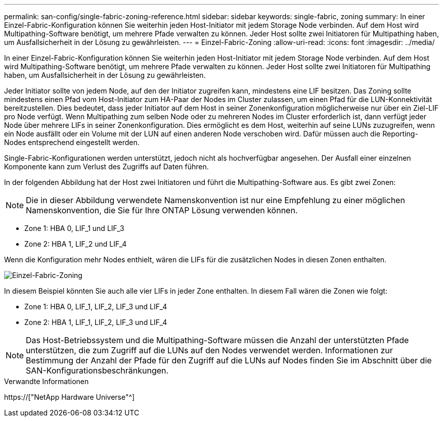---
permalink: san-config/single-fabric-zoning-reference.html 
sidebar: sidebar 
keywords: single-fabric, zoning 
summary: In einer Einzel-Fabric-Konfiguration können Sie weiterhin jeden Host-Initiator mit jedem Storage Node verbinden. Auf dem Host wird Multipathing-Software benötigt, um mehrere Pfade verwalten zu können. Jeder Host sollte zwei Initiatoren für Multipathing haben, um Ausfallsicherheit in der Lösung zu gewährleisten. 
---
= Einzel-Fabric-Zoning
:allow-uri-read: 
:icons: font
:imagesdir: ../media/


[role="lead"]
In einer Einzel-Fabric-Konfiguration können Sie weiterhin jeden Host-Initiator mit jedem Storage Node verbinden. Auf dem Host wird Multipathing-Software benötigt, um mehrere Pfade verwalten zu können. Jeder Host sollte zwei Initiatoren für Multipathing haben, um Ausfallsicherheit in der Lösung zu gewährleisten.

Jeder Initiator sollte von jedem Node, auf den der Initiator zugreifen kann, mindestens eine LIF besitzen. Das Zoning sollte mindestens einen Pfad vom Host-Initiator zum HA-Paar der Nodes im Cluster zulassen, um einen Pfad für die LUN-Konnektivität bereitzustellen. Dies bedeutet, dass jeder Initiator auf dem Host in seiner Zonenkonfiguration möglicherweise nur über ein Ziel-LIF pro Node verfügt. Wenn Multipathing zum selben Node oder zu mehreren Nodes im Cluster erforderlich ist, dann verfügt jeder Node über mehrere LIFs in seiner Zonenkonfiguration. Dies ermöglicht es dem Host, weiterhin auf seine LUNs zuzugreifen, wenn ein Node ausfällt oder ein Volume mit der LUN auf einen anderen Node verschoben wird. Dafür müssen auch die Reporting-Nodes entsprechend eingestellt werden.

Single-Fabric-Konfigurationen werden unterstützt, jedoch nicht als hochverfügbar angesehen. Der Ausfall einer einzelnen Komponente kann zum Verlust des Zugriffs auf Daten führen.

In der folgenden Abbildung hat der Host zwei Initiatoren und führt die Multipathing-Software aus. Es gibt zwei Zonen:

[NOTE]
====
Die in dieser Abbildung verwendete Namenskonvention ist nur eine Empfehlung zu einer möglichen Namenskonvention, die Sie für Ihre ONTAP Lösung verwenden können.

====
* Zone 1: HBA 0, LIF_1 und LIF_3
* Zone 2: HBA 1, LIF_2 und LIF_4


Wenn die Konfiguration mehr Nodes enthielt, wären die LIFs für die zusätzlichen Nodes in diesen Zonen enthalten.

image::../media/scm-en-drw-single-fabric-zoning.gif[Einzel-Fabric-Zoning]

In diesem Beispiel könnten Sie auch alle vier LIFs in jeder Zone enthalten. In diesem Fall wären die Zonen wie folgt:

* Zone 1: HBA 0, LIF_1, LIF_2, LIF_3 und LIF_4
* Zone 2: HBA 1, LIF_1, LIF_2, LIF_3 und LIF_4


[NOTE]
====
Das Host-Betriebssystem und die Multipathing-Software müssen die Anzahl der unterstützten Pfade unterstützen, die zum Zugriff auf die LUNs auf den Nodes verwendet werden. Informationen zur Bestimmung der Anzahl der Pfade für den Zugriff auf die LUNs auf Nodes finden Sie im Abschnitt über die SAN-Konfigurationsbeschränkungen.

====
.Verwandte Informationen
https://["NetApp Hardware Universe"^]
